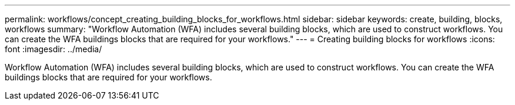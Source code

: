 ---
permalink: workflows/concept_creating_building_blocks_for_workflows.html
sidebar: sidebar
keywords: create, building, blocks, workflows
summary: "Workflow Automation (WFA) includes several building blocks, which are used to construct workflows. You can create the WFA buildings blocks that are required for your workflows."
---
= Creating building blocks for workflows
:icons: font
:imagesdir: ../media/

[.lead]
Workflow Automation (WFA) includes several building blocks, which are used to construct workflows. You can create the WFA buildings blocks that are required for your workflows.
